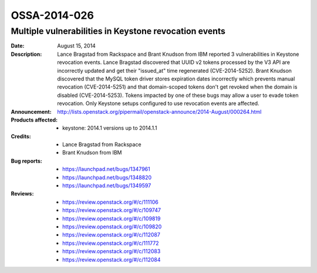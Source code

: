 =============
OSSA-2014-026
=============

Multiple vulnerabilities in Keystone revocation events
------------------------------------------------------
:Date: August 15, 2014

:Description:

   Lance Bragstad from Rackspace and Brant Knudson from IBM reported 3
   vulnerabilities in Keystone revocation events. Lance Bragstad discovered
   that UUID v2 tokens processed by the V3 API are incorrectly updated and
   get their "issued_at" time regenerated (CVE-2014-5252). Brant Knudson
   discovered that the MySQL token driver stores expiration dates
   incorrectly which prevents manual revocation (CVE-2014-5251) and that
   domain-scoped tokens don't get revoked when the domain is disabled
   (CVE-2014-5253). Tokens impacted by one of these bugs may allow a user
   to evade token revocation. Only Keystone setups configured to use
   revocation events are affected.

:Announcement:

   `http://lists.openstack.org/pipermail/openstack-announce/2014-August/000264.html <http://lists.openstack.org/pipermail/openstack-announce/2014-August/000264.html>`_

:Products affected:

   
   - keystone: 2014.1 versions up to 2014.1.1



:Credits:

   - Lance Bragstad from Rackspace
   - Brant Knudson from IBM



:Bug reports:

   - `https://launchpad.net/bugs/1347961 <https://launchpad.net/bugs/1347961>`_
   - `https://launchpad.net/bugs/1348820 <https://launchpad.net/bugs/1348820>`_
   - `https://launchpad.net/bugs/1349597 <https://launchpad.net/bugs/1349597>`_



:Reviews:

   - `https://review.openstack.org/#/c/111106 <https://review.openstack.org/#/c/111106>`_
   - `https://review.openstack.org/#/c/109747 <https://review.openstack.org/#/c/109747>`_
   - `https://review.openstack.org/#/c/109819 <https://review.openstack.org/#/c/109819>`_
   - `https://review.openstack.org/#/c/109820 <https://review.openstack.org/#/c/109820>`_
   - `https://review.openstack.org/#/c/112087 <https://review.openstack.org/#/c/112087>`_
   - `https://review.openstack.org/#/c/111772 <https://review.openstack.org/#/c/111772>`_
   - `https://review.openstack.org/#/c/112083 <https://review.openstack.org/#/c/112083>`_
   - `https://review.openstack.org/#/c/112084 <https://review.openstack.org/#/c/112084>`_



